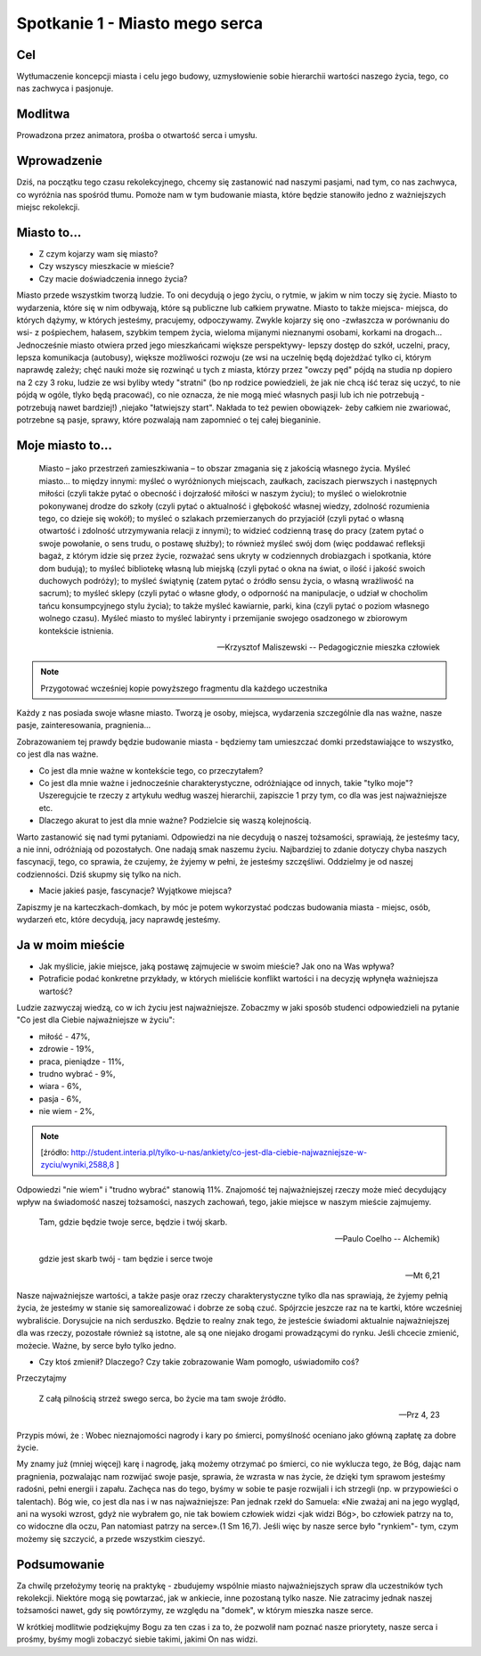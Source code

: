 ***************************************************************
Spotkanie 1 - Miasto mego serca
***************************************************************

==================================
Cel
==================================

Wytłumaczenie koncepcji miasta i celu jego budowy, uzmysłowienie sobie hierarchii wartości naszego życia, tego, co nas zachwyca i pasjonuje.

====================================
Modlitwa
====================================

Prowadzona przez animatora, prośba o otwartość serca i umysłu.

=========================================
Wprowadzenie
=========================================

Dziś, na początku tego czasu rekolekcyjnego, chcemy się zastanowić nad naszymi pasjami, nad tym, co nas zachwyca, co wyróżnia nas spośród tłumu. Pomoże nam w tym budowanie miasta, które będzie stanowiło jedno z ważniejszych miejsc rekolekcji.

=========================================
Miasto to...
=========================================

* Z czym kojarzy wam się miasto?

* Czy wszyscy mieszkacie w mieście?

* Czy macie doświadczenia innego życia?

Miasto przede wszystkim tworzą ludzie. To oni decydują o jego życiu, o rytmie, w jakim w nim toczy się życie. Miasto to wydarzenia, które się w nim odbywają, które są publiczne lub całkiem prywatne. Miasto to także miejsca- miejsca, do których dążymy, w których jesteśmy, pracujemy, odpoczywamy. Zwykle kojarzy się ono -zwłaszcza w porównaniu do wsi- z pośpiechem, hałasem, szybkim tempem życia, wieloma mijanymi nieznanymi osobami, korkami na drogach... Jednocześnie miasto otwiera przed jego mieszkańcami większe perspektywy- lepszy dostęp do szkół, uczelni, pracy, lepsza komunikacja (autobusy), większe możliwości rozwoju (ze wsi na uczelnię będą dojeżdżać tylko ci, którym naprawdę zależy; chęć nauki może się rozwinąć u tych z miasta, którzy przez "owczy pęd" pójdą na studia np dopiero na 2 czy 3 roku, ludzie ze wsi byliby wtedy "stratni" (bo np rodzice powiedzieli, że jak nie chcą iść teraz się uczyć, to nie pójdą w ogóle, tlyko będą pracować), co nie oznacza, że nie mogą mieć własnych pasji lub ich nie potrzebują - potrzebują nawet bardziej!) ,niejako "łatwiejszy start". Nakłada to też pewien obowiązek- żeby całkiem nie zwariować, potrzebne są pasje, sprawy, które pozwalają nam zapomnieć o tej całej bieganinie.

=========================================
Moje miasto to...
=========================================

   Miasto – jako przestrzeń zamieszkiwania – to obszar zmagania się z jakością własnego życia. Myśleć miasto... to między innymi: myśleć o wyróżnionych miejscach, zaułkach, zaciszach pierwszych i następnych miłości (czyli także pytać o obecność i dojrzałość miłości w naszym życiu); to myśleć o wielokrotnie pokonywanej drodze do szkoły (czyli pytać o aktualność i głębokość własnej wiedzy, zdolność rozumienia tego, co dzieje się wokół); to myśleć o szlakach przemierzanych do przyjaciół (czyli pytać o własną otwartość i zdolność utrzymywania relacji z innymi); to widzieć codzienną trasę do pracy (zatem pytać o swoje powołanie, o sens trudu, o postawę służby); to również myśleć swój dom (więc poddawać refleksji bagaż, z którym idzie się przez życie, rozważać sens ukryty w codziennych drobiazgach i spotkania, które dom budują); to myśleć bibliotekę własną lub miejską (czyli pytać o okna na świat, o ilość i jakość swoich duchowych podróży); to myśleć świątynię (zatem pytać o źródło sensu życia, o własną wrażliwość na sacrum); to myśleć sklepy (czyli pytać o własne głody, o odporność na manipulacje, o udział w chocholim tańcu konsumpcyjnego stylu życia); to także myśleć kawiarnie, parki, kina (czyli pytać o poziom własnego wolnego czasu). Myśleć miasto to myśleć labirynty i przemijanie swojego osadzonego w zbiorowym kontekście istnienia.

   -- Krzysztof Maliszewski -- Pedagogicznie mieszka człowiek

.. note:: Przygotować wcześniej kopie powyższego fragmentu dla każdego uczestnika

Każdy z nas posiada swoje własne miasto. Tworzą je osoby, miejsca, wydarzenia szczególnie dla nas ważne, nasze pasje, zainteresowania, pragnienia...

Zobrazowaniem tej prawdy będzie budowanie miasta - będziemy tam umieszczać domki przedstawiające to wszystko, co jest dla nas ważne.

* Co jest dla mnie ważne w kontekście tego, co przeczytałem?

* Co jest dla mnie ważne i jednocześnie charakterystyczne, odróżniające od innych, takie "tylko moje"? Uszeregujcie te rzeczy z artykułu według waszej hierarchii, zapiszcie 1 przy tym, co dla was jest najważniejsze etc.

* Dlaczego akurat to jest dla mnie ważne? Podzielcie się waszą kolejnością.

Warto zastanowić się nad tymi pytaniami. Odpowiedzi na nie decydują o naszej tożsamości, sprawiają, że jesteśmy tacy, a nie inni, odróżniają od pozostałych. One nadają smak naszemu życiu. Najbardziej to zdanie dotyczy chyba naszych fascynacji, tego, co sprawia, że czujemy, że żyjemy w pełni, że jesteśmy szczęśliwi. Oddzielmy je od naszej codzienności. Dziś skupmy się tylko na nich.

* Macie jakieś pasje, fascynacje? Wyjątkowe miejsca?

Zapiszmy je na karteczkach-domkach, by móc je potem wykorzystać podczas budowania miasta - miejsc, osób, wydarzeń etc, które decydują, jacy naprawdę jesteśmy.

=========================================
Ja w moim mieście
=========================================

* Jak myślicie, jakie miejsce, jaką postawę zajmujecie w swoim mieście?  Jak ono na Was wpływa?

* Potraficie podać konkretne przykłady, w których mieliście konflikt wartości i na decyzję wpłynęła ważniejsza wartość?

Ludzie zazwyczaj wiedzą, co w ich życiu jest najważniejsze. Zobaczmy w jaki sposób studenci odpowiedzieli na pytanie "Co jest dla Ciebie najważniejsze w życiu":

* miłość - 47%,
* zdrowie - 19%,
* praca, pieniądze - 11%,
* trudno wybrać - 9%,
* wiara - 6%,
* pasja - 6%,
* nie wiem - 2%,

.. note:: [źródło: http://student.interia.pl/tylko-u-nas/ankiety/co-jest-dla-ciebie-najwazniejsze-w-zyciu/wyniki,2588,8 ]

Odpowiedzi "nie wiem" i "trudno wybrać" stanowią 11%. Znajomość tej najważniejszej rzeczy może mieć decydujący wpływ na świadomość naszej tożsamości, naszych zachowań, tego, jakie miejsce w naszym mieście zajmujemy.

   Tam, gdzie będzie twoje serce, będzie i twój skarb.

   -- Paulo Coelho -- Alchemik)

   gdzie jest skarb twój - tam będzie i serce twoje

   -- Mt 6,21

Nasze najważniejsze wartości, a także pasje oraz rzeczy charakterystyczne tylko dla nas sprawiają, że żyjemy pełnią życia, że jesteśmy w stanie się samorealizować i dobrze ze sobą czuć. Spójrzcie jeszcze raz na te kartki, które wcześniej wybraliście. Dorysujcie na nich serduszko. Będzie to realny znak tego, że jesteście świadomi aktualnie najważniejszej dla was rzeczy, pozostałe również są istotne, ale są one niejako drogami prowadzącymi do rynku. Jeśli chcecie zmienić, możecie. Ważne, by serce było tylko jedno.

* Czy ktoś zmienił? Dlaczego? Czy takie zobrazowanie Wam pomogło, uświadomiło coś?

Przeczytajmy

   Z całą pilnością strzeż swego serca, bo życie ma tam swoje źródło.

   -- Prz 4, 23

Przypis mówi, że : Wobec nieznajomości nagrody i kary po śmierci, pomyślność oceniano jako główną zapłatę za dobre życie.

My znamy już (mniej więcej) karę i nagrodę, jaką możemy otrzymać po śmierci, co nie wyklucza tego, że Bóg, dając nam pragnienia, pozwalając nam rozwijać swoje pasje, sprawia, że wzrasta w nas życie, że dzięki tym sprawom jesteśmy radośni, pełni energii i zapału. Zachęca nas do tego, byśmy w sobie te pasje rozwijali i ich strzegli (np. w przypowieści o talentach). Bóg wie, co jest dla nas i w nas najważniejsze: Pan jednak rzekł do Samuela: «Nie zważaj ani na jego wygląd, ani na wysoki wzrost, gdyż nie wybrałem go, nie tak bowiem człowiek widzi <jak widzi Bóg>, bo człowiek patrzy na to, co widoczne dla oczu, Pan natomiast patrzy na serce».(1 Sm 16,7). Jeśli więc by nasze serce było "rynkiem"- tym, czym możemy się szczycić, a przede wszystkim cieszyć.

=========================================
Podsumowanie
=========================================

Za chwilę przełożymy teorię na praktykę - zbudujemy wspólnie miasto najważniejszych spraw dla uczestników tych rekolekcji. Niektóre mogą się powtarzać, jak w ankiecie, inne pozostaną tylko nasze. Nie zatracimy jednak naszej tożsamości nawet, gdy się powtórzymy, ze względu na "domek", w którym mieszka nasze serce.

W krótkiej modlitwie podziękujmy Bogu za ten czas i za to, że pozwolił nam poznać nasze priorytety, nasze serca i prośmy, byśmy mogli zobaczyć siebie takimi, jakimi On nas widzi.

